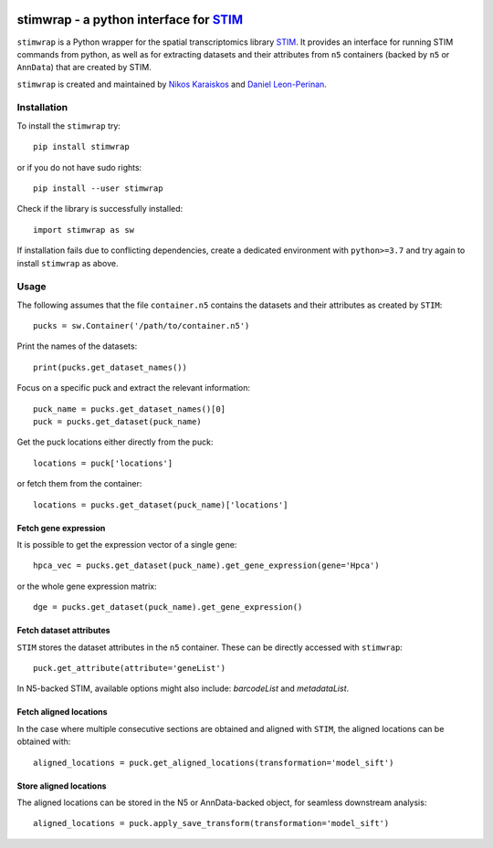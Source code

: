 |PyPI|

.. |PyPI| image:: https://img.shields.io/pypi/v/stimwrap.svg
   :target: https://pypi.org/project/stimwrap/

stimwrap - a python interface for `STIM <https://github.com/PreibischLab/STIM/>`_
======================================

``stimwrap`` is a Python wrapper for the spatial transcriptomics library 
`STIM <https://github.com/PreibischLab/STIM/>`_. It provides an interface 
for running STIM commands from python, as well as for extracting datasets 
and their attributes from ``n5`` containers (backed by ``n5`` or ``AnnData``) 
that are created by STIM.

``stimwrap`` is created and maintained by `Nikos Karaiskos <mailto:nikolaos.karaiskos@mdc-berlin.de>`_
and `Daniel Leon-Perinan <mailto:daniel.leonperinan@mdc-berlin.de>`_.

Installation
------------
To install the ``stimwrap`` try::

    pip install stimwrap

or if you do not have sudo rights::

    pip install --user stimwrap

Check if the library is successfully installed::

    import stimwrap as sw

If installation fails due to conflicting dependencies, create a dedicated environment
with ``python>=3.7`` and try again to install ``stimwrap`` as above.

Usage
-----
The following assumes that the file ``container.n5`` contains the datasets and their
attributes as created by ``STIM``::

    pucks = sw.Container('/path/to/container.n5')

Print the names of the datasets::

    print(pucks.get_dataset_names())

Focus on a specific puck and extract the relevant information::

    puck_name = pucks.get_dataset_names()[0]
    puck = pucks.get_dataset(puck_name)

Get the puck locations either directly from the puck::

    locations = puck['locations']

or fetch them from the container::

    locations = pucks.get_dataset(puck_name)['locations']

Fetch gene expression
~~~~~~~~~~~~~~~~~~~~~
It is possible to get the expression vector of a single gene::

    hpca_vec = pucks.get_dataset(puck_name).get_gene_expression(gene='Hpca')

or the whole gene expression matrix::

    dge = pucks.get_dataset(puck_name).get_gene_expression()

Fetch dataset attributes
~~~~~~~~~~~~~~~~~~~~~~~~
``STIM`` stores the dataset attributes in the ``n5`` container. These can 
be directly accessed with ``stimwrap``::

    puck.get_attribute(attribute='geneList')

In N5-backed STIM, available options might also include: `barcodeList` and `metadataList`.

Fetch aligned locations
~~~~~~~~~~~~~~~~~~~~~~~
In the case where multiple consecutive sections are obtained and aligned with
``STIM``, the aligned locations can be obtained with::

    aligned_locations = puck.get_aligned_locations(transformation='model_sift')

Store aligned locations
~~~~~~~~~~~~~~~~~~~~~~~
The aligned locations can be stored in the N5 or AnnData-backed object, for
seamless downstream analysis::

    aligned_locations = puck.apply_save_transform(transformation='model_sift')